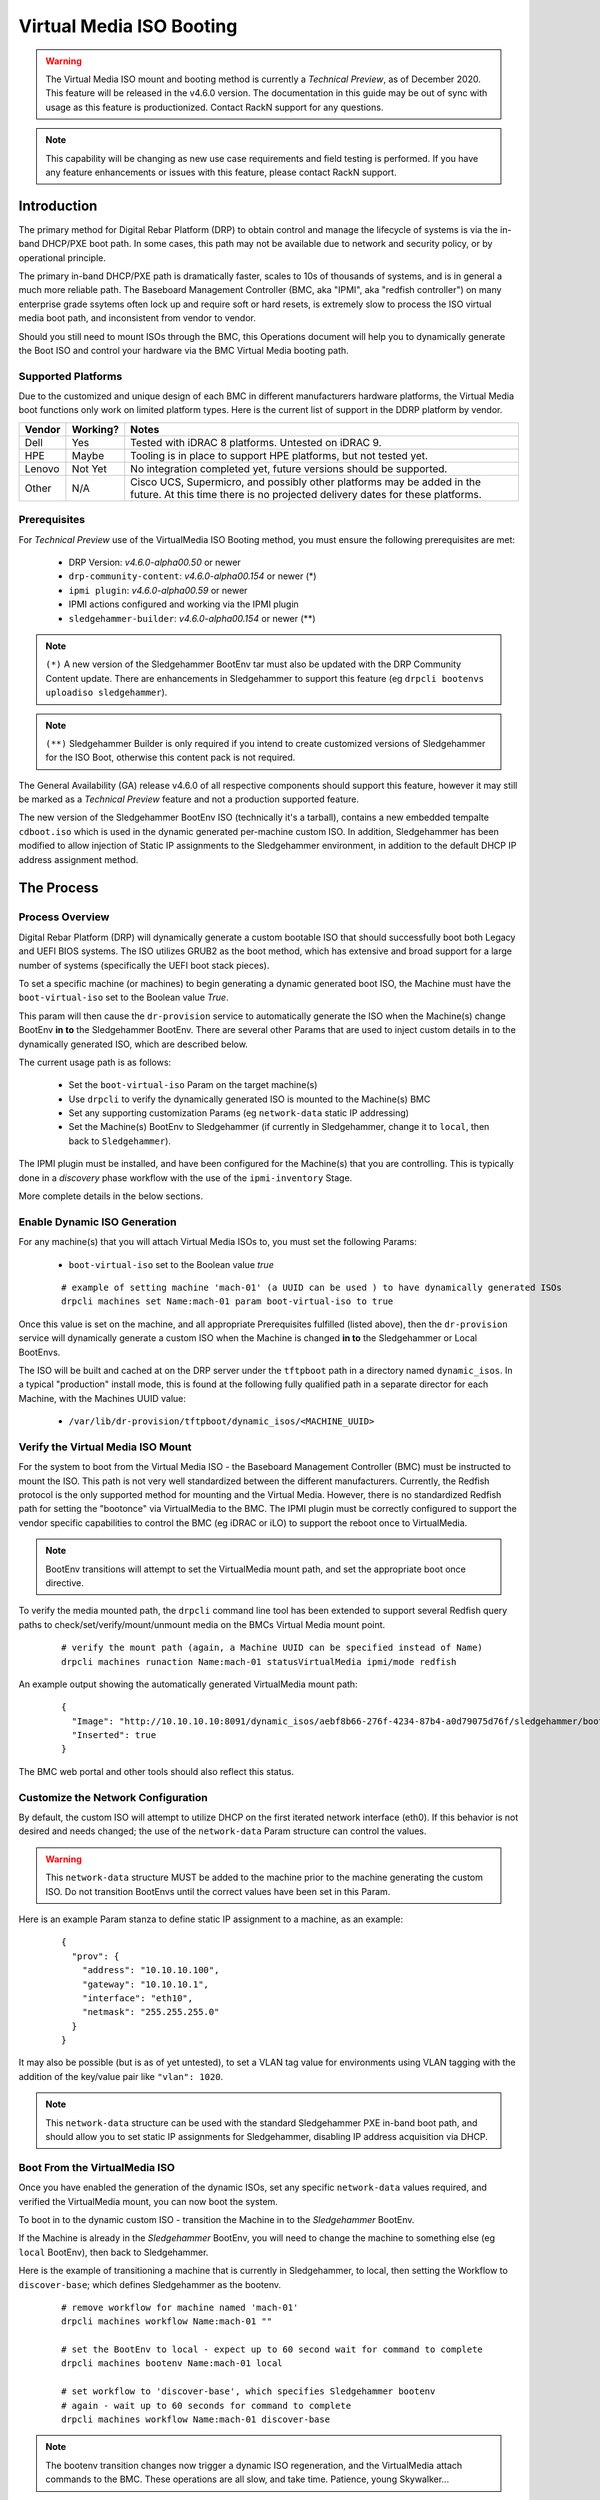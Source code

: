 .. Copyright (c) 2020 RackN Inc.
.. Licensed under the Apache License, Version 2.0 (the "License");
.. Digital Rebar Platform documentation under Digital Rebar master license
.. index::
  pair: Digital Rebar Platform; Virtual Media ISO Booting

.. _rs_virtualmedia_iso_booting:

Virtual Media ISO Booting
~~~~~~~~~~~~~~~~~~~~~~~~~

.. warning:: The Virtual Media ISO mount and booting method is currently a
             *Technical Preview*, as of December 2020.  This feature will be
             released in the v4.6.0 version.  The documentation in this guide
             may be out of sync with usage as this feature is productionized.
             Contact RackN support for any questions.

.. note:: This capability will be changing as new use case requirements and
          field testing is performed.  If you have any feature enhancements
          or issues with this feature, please contact RackN support.

Introduction
============

The primary method for Digital Rebar Platform (DRP) to obtain control and manage the lifecycle
of systems is via the in-band DHCP/PXE boot path.  In some cases, this path may not be available
due to network and security policy, or by operational principle.

The primary in-band DHCP/PXE path is dramatically faster, scales to 10s of thousands of systems,
and is in general a much more reliable path.  The Baseboard Management Controller (BMC, aka "IPMI",
aka "redfish controller") on many enterprise grade ssytems often lock up and require soft or hard
resets, is extremely slow to process the ISO virtual media boot path, and inconsistent from vendor
to vendor.

Should you still need to mount ISOs through the BMC, this Operations document will help you
to dynamically generate the Boot ISO and control your hardware via the BMC Virtual Media booting
path.


Supported Platforms
-------------------

Due to the customized and unique design of each BMC in different manufacturers hardware platforms,
the Virtual Media boot functions only work on limited platform types.  Here is the current list of
support in the DDRP platform by vendor.

==========  ============  ===================================================================
Vendor      Working?      Notes
==========  ============  ===================================================================
Dell        Yes           Tested with iDRAC 8 platforms.  Untested on iDRAC 9.
HPE         Maybe         Tooling is in place to support HPE platforms, but not tested yet.
Lenovo      Not Yet       No integration completed yet, future versions should be supported.
Other       N/A           Cisco UCS, Supermicro, and possibly other platforms may be added in
                          the future.  At this time there is no projected delivery dates for
                          these platforms.
==========  ============  ===================================================================


Prerequisites
-------------

For *Technical Preview* use of the VirtualMedia ISO Booting method, you must ensure the
following prerequisites are met:

  * DRP Version: *v4.6.0-alpha00.50* or newer
  * ``drp-community-content``: *v4.6.0-alpha00.154* or newer (*)
  * ``ipmi plugin``: *v4.6.0-alpha00.59* or newer
  * IPMI actions configured and working via the IPMI plugin
  * ``sledgehammer-builder``: *v4.6.0-alpha00.154* or newer (**)

.. note:: ``(*)`` A new version of the Sledgehammer BootEnv tar must also be updated with
          the DRP Community Content update.  There are enhancements in Sledgehammer to
          support this feature (eg ``drpcli bootenvs uploadiso sledgehammer``).

.. note:: ``(**)`` Sledgehammer Builder is only required if you intend to create customized versions
          of Sledgehammer for the ISO Boot, otherwise this content pack is not required.

The General Availability (GA) release v4.6.0 of all respective components should support
this feature, however it may still be marked as a *Technical Preview* feature and not
a production supported feature.

The new version of the Sledgehammer BootEnv ISO (technically it's a tarball), contains
a new embedded tempalte ``cdboot.iso`` which is used in the dynamic generated per-machine
custom ISO.  In addition, Sledgehammer has been modified to allow injection of Static IP
assignments to the Sledgehammer environment, in addition to the default DHCP IP address
assignment method.


The Process
===========

Process Overview
----------------

Digital Rebar Platform (DRP) will dynamically generate a custom bootable ISO that should
successfully boot both Legacy and UEFI BIOS systems.  The ISO utilizes GRUB2 as the boot
method, which has extensive and broad support for a large number of systems (specifically
the UEFI boot stack pieces).

To set a specific machine (or machines) to begin generating a dynamic generated boot ISO,
the Machine must have the ``boot-virtual-iso`` set to the Boolean value *True*.

This param will then cause the ``dr-provision`` service to automatically generate the ISO
when the Machine(s) change BootEnv **in to** the Sledgehammer BootEnv.  There are several
other Params that are used to inject custom details in to the dynamically generated ISO,
which are described below.

The current usage path is as follows:

  * Set the ``boot-virtual-iso`` Param on the target machine(s)
  * Use ``drpcli`` to verify the dynamically generated ISO is mounted to the Machine(s) BMC
  * Set any supporting customization Params (eg ``network-data`` static IP addressing)
  * Set the Machine(s) BootEnv to Sledgehammer (if currently in Sledgehammer, change it to ``local``, then back to ``Sledgehammer``).

The IPMI plugin must be installed, and have been configured for the Machine(s) that you
are controlling.  This is typically done in a *discovery* phase workflow with the use
of the ``ipmi-inventory`` Stage.

More complete details in the below sections.


Enable Dynamic ISO Generation
-----------------------------

For any machine(s) that you will attach Virtual Media ISOs to, you must set the following
Params:

  * ``boot-virtual-iso`` set to the Boolean value *true*

  ::

    # example of setting machine 'mach-01' (a UUID can be used ) to have dynamically generated ISOs
    drpcli machines set Name:mach-01 param boot-virtual-iso to true

Once this value is set on the machine, and all appropriate Prerequisites fulfilled (listed above),
then the ``dr-provision`` service will dynamically generate a custom ISO when the Machine is
changed **in to** the Sledgehammer or Local BootEnvs.

The ISO will be built and cached at on the DRP server under the ``tftpboot`` path in a directory
named ``dynamic_isos``.  In a typical "production" install mode, this is found at the following
fully qualified path in a separate director for each Machine, with the Machines UUID value:

  * ``/var/lib/dr-provision/tftpboot/dynamic_isos/<MACHINE_UUID>``


Verify the Virtual Media ISO Mount
----------------------------------

For the system to boot from the Virtual Media ISO - the Baseboard Management Controller (BMC)
must be instructed to mount the ISO.  This path is not very well standardized between the
different manufacturers.  Currently, the Redfish protocol is the only supported method for
mounting and the Virtual Media.  However, there is no standardized Redfish path for setting
the "bootonce" via VirtualMedia to the BMC.  The IPMI plugin must be correctly configured to
support the vendor specific capabilities to control the BMC (eg iDRAC or iLO) to support
the reboot once to VirtualMedia.

.. note:: BootEnv transitions will attempt to set the VirtualMedia mount path, and set the
          appropriate boot once directive.

To verify the media mounted path, the ``drpcli`` command line tool has been extended to support
several Redfish query paths to check/set/verify/mount/unmount media on the BMCs Virtual Media
mount point.

  ::

    # verify the mount path (again, a Machine UUID can be specified instead of Name)
    drpcli machines runaction Name:mach-01 statusVirtualMedia ipmi/mode redfish

An example output showing the automatically generated VirtualMedia mount path:

  ::

    {
      "Image": "http://10.10.10.10:8091/dynamic_isos/aebf8b66-276f-4234-87b4-a0d79075d76f/sledgehammer/boot.iso",
      "Inserted": true
    }

The BMC web portal and other tools should also reflect this status.


Customize the Network Configuration
-----------------------------------

By default, the custom ISO will attempt to utilize DHCP on the first iterated network
interface (eth0).  If this behavior is not desired and needs changed; the use of the
``network-data`` Param structure can control the values.

.. warning::  This ``network-data`` structure MUST be added to the machine prior to the
              machine generating the custom ISO.  Do not transition BootEnvs until the
              correct values have been set in this Param.

Here is an example Param stanza to define static IP assignment to a machine, as an example:

  ::

    {
      "prov": {
        "address": "10.10.10.100",
        "gateway": "10.10.10.1",
        "interface": "eth10",
        "netmask": "255.255.255.0"
      }
    }

It may also be possible (but is as of yet untested), to set a VLAN tag value for environments
using VLAN tagging with the addition of the key/value pair like ``"vlan": 1020``.

.. note:: This ``network-data`` structure can be used with the standard Sledgehammer PXE 
          in-band boot path, and should allow you to set static IP assignments for
          Sledgehammer, disabling IP address acquisition via DHCP.


Boot From the VirtualMedia ISO
------------------------------

Once you have enabled the generation of the dynamic ISOs, set any specific ``network-data`` values
required, and verified the VirtualMedia mount, you can now boot the system.

To boot in to the dynamic custom ISO - transition the Machine in to the *Sledgehammer* BootEnv.

If the Machine is already in the *Sledgehammer* BootEnv, you will need to change the machine to
something else (eg ``local`` BootEnv), then back to Sledgehammer.

Here is the example of transitioning a machine that is currently in Sledgehammer, to local, then
setting the Workflow to ``discover-base``; which defines Sledgehammer as the bootenv.

  ::

    # remove workflow for machine named 'mach-01'
    drpcli machines workflow Name:mach-01 ""

    # set the BootEnv to local - expect up to 60 second wait for command to complete
    drpcli machines bootenv Name:mach-01 local

    # set workflow to 'discover-base', which specifies Sledgehammer bootenv
    # again - wait up to 60 seconds for command to complete
    drpcli machines workflow Name:mach-01 discover-base

.. note::  The bootenv transition changes now trigger a dynamic ISO regeneration, and the
           VirtualMedia attach commands to the BMC.  These operations are all slow, and
           take time.  Patience, young Skywalker... 

It is advised that you should watch the physical or virtual console to verify the machine
boot process.  You should see the system boot in to the Sledgehammer dynamically generated
ISO.  The process looks VERY similar to the boot process of the standard in-band DHCP/PXE
boot process.


Notes and Troubleshooting
=========================

Here is a list of notes or debugging processes to help if there are issues with
the VirtualMedia booting process.


Performance Impact
------------------

Any command and control functions implemented directly to the Baseboard Management Controller
(BMC) are generally extremely slow.  Many commands described above will block and wait for 30
to 60 seconds before the command completes.

Additionally, with the ``boot-virtual-iso`` set to ``true``, specific BootEnv changes force the
``dr-provision`` service to dynamically generate a new custom ISO.  This process can be IO
intensive, if many machines are transitioned at once.

There is currently no sizing guidelines to for large scale infrastructure use of this feature.
However, expect additional CPU and disk I/O impact.


Verifying the Boot to VirtualMedia
----------------------------------

This process attempts to automatically set the VirtualMedia boot process and attach the dynamic
generated ISO to the BMC VirtualMedia mount point.  There are several ways to verify this
has happened, including use of the vendor specific tooling, vendor BMC Web service, Redfish
calls, etc.  In addition, the ``drpcli`` client tool has support to manipulate and verify
the boot process.

  ::

    # verify the status - note this can take a long time to complete
    drpcli machines runaction Name:mach-01 statusVirtualMedia ipmi/mode redfish

In addition, observing the Boot POST process of the Machine in question should yield visual
clues.  For example, Dell systems with iDRAC 8 BMCs would show output like:

  * ``IPMI: Boot to Virtual CD Requested``


VirtualMedia Mount Options
--------------------------

The new actions in the IPMI plugin support manipulating the VirtualMedia mount paths, here's
an example of specifying an ISO to mount:

**Mount ISO**

  ::

    # mount the dynamically generated ISO for the machine specified by UUID
    # also set the boot once from virtual media option
    drpcli machines runaction bb1eadf9-4b5e-46a7-a577-d07e2a33138f mountVirtualMedia ipmi/mode redfish ipmi/virtual-media-url http://10.10.10.10:8091/dynamic_iso/bb1eadf9-4b5e-46a7-a577-d07e2a33138f/sledgehammer/boot.iso ipmi/virtual-media-boot true

**Unmount ISO**

  ::

    # by machine Name reference:
    drpcli machines runaction Name:mach-01 unmountVirtualMedia ipmi/mode redfish

**Perform Power Reboot via Redfish**

  ::

    # powercycle machine by name, using Redfish
    drpcli machines runaction Name:mach-01 powercycle ipmi/mode redfish

**Get Current Power Status**

  ::

    # get current power status using the default IPMI mode (redfish, ipmi protocol, or vendor specific)
    drpcli machines runaction Name:mach-01 powerstatus

    # get it specifically via the Redfish API
    drpcli machines runaction Name:mach-01 powerstatus ipmi/mode redfish


Validate Dynamic ISO Generated
------------------------------

Virtual Media ISOs are generated and stored under the ``tftpboot`` directory structure, in
the ``dynamic_isos`` directory.  Each dynamic ISO for a Machine is stored in a sub-directory
with the Machine's UUID.  In a standard production install, this would be:

  * ``/var/lib/dr-provision/tftpboot/dynamic_isos/<MACHINE_UUID>/``

After the Machine has transitioned into Sledgehammer, the ISO will be stored in this
directory path, and the directory tree will look like the following:

  ::

    cd /var/lib/dr-provision/tftpboot/dynamic_isos

    tree bb1eadf9-4b5e-46a7-a577-d07e2a33138f/
    bb1eadf9-4b5e-46a7-a577-d07e2a33138f/
    ├── local
    └── sledgehammer
        └── boot.iso

    2 directories, 1 file

Mounting the ISO and reviewing it's contents should show:

  ::

    mount bb1eadf9-4b5e-46a7-a577-d07e2a33138f/sledgehammer/boot.iso /mnt
    tree /mnt
    /mnt
    ├── boot
    │   └── grub
    │       ├── fonts
    │       │   └── unicode.pf2
    │       ├── grub.cfg
    │       ├── i386-pc
    │       │   ├── acpi.mod
    │       │   ├── <...snip...>
    │       │   └── zfs.mod
    │       └── roms
    ├── boot.catalog
    ├── EFI
    │   └── BOOT
    │       ├── BOOT.conf
    │       ├── BOOTIA32.EFI
    │       ├── BOOTX64.EFI
    │       ├── fonts
    │       │   ├── TRANS.TBL
    │       │   └── unicode.pf2
    │       ├── grub.cfg
    │       ├── grubia32.efi
    │       ├── grubx64.efi
    │       ├── mmia32.efi
    │       ├── mmx64.efi
    │       └── TRANS.TBL
    ├── stage1.img
    └── vmlinuz0

    8 directories, 292 files

The customizations to network configuration are written in to the GRUB boot config
file, which can be verified as follows:

  ::

    $ sudo cat /mnt/boot/grub/grub.cfg
    if [ ${grub_platform} == "efi" ]; then
      set root=(cd0)
      set linuxcmd=linuxefi
      set initrdcmd=initrdefi
    else
      set root=(cd)
      set linuxcmd=linux
      set initrdcmd=initrd
    fi
    timeout=0
    # There are 15 lines of 80 comments after for padding.

    # replace here
    menuentry "Sledgehammer" {
      $linuxcmd /vmlinuz0 BOOTIF=discovery rootflags=loop root=live:/sledgehammer.iso rootfstype=auto ro liveimg rd_NO_LUKS rd_NO_MD rd_NO_DM provisioner.web=http://10.10.10.10:8091 rs.uuid=bb1eadf9-4b5e-46a7-a577-d07e2a33138f      provisioner.ip=10.10.10.199/24   provisioner.gw=10.10.10.254   provisioner.interface="eth10"      -- console=ttyS0,115200 console=tty0
      $initrdcmd /stage1.img
      boot
    }

The relevant customizations from the ``network-data`` structure are converted to
the Sledgehammer *menuentry* stanza values (eg *provisioner.ip*, *provisioner.gw*, etc.).

.. note:: There are also a large number of "padding" pound sign characters, which is
          required for absurd and arcane GRUB reasons.  Do not change them.  You have
          been warned.

